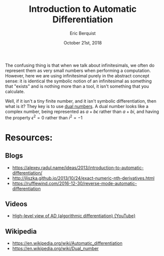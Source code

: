 #+title: Introduction to Automatic Differentiation
#+author: Eric Berquist
#+date: October 21st, 2018

The confusing thing is that when we talk about infinitesimals, we often do represent them as very small numbers when performing a computation. However, here we are using infinitesimal purely in the abstract concept sense: it is identical the symbolic notion of an infinitesimal as something that "exists" and is nothing more than a tool, it isn't something that you calculate.

Well, if it isn't a tiny finite number, and it isn't symbolic differentiation, then what is it? They key is to use [[https://en.m.wikipedia.org/wiki/Dual_number][dual numbers]]. A dual number looks like a complex number, being represented as \(a + b\epsilon\) rather than \(a + bi\), and having the property \(\epsilon^{2} = 0\) rather than \(i^{2} = -1\)

* Resources:

** Blogs

- https://alexey.radul.name/ideas/2013/introduction-to-automatic-differentiation/
- http://jliszka.github.io/2013/10/24/exact-numeric-nth-derivatives.html
- https://rufflewind.com/2016-12-30/reverse-mode-automatic-differentiation

** Videos

- [[https://www.youtube.com/watch?v=mYOkLkS5yqc][High-level view of AD (algorithmic differentiation) {YouTube}]]

** Wikipedia

- https://en.wikipedia.org/wiki/Automatic_differentiation
- https://en.wikipedia.org/wiki/Dual_number
